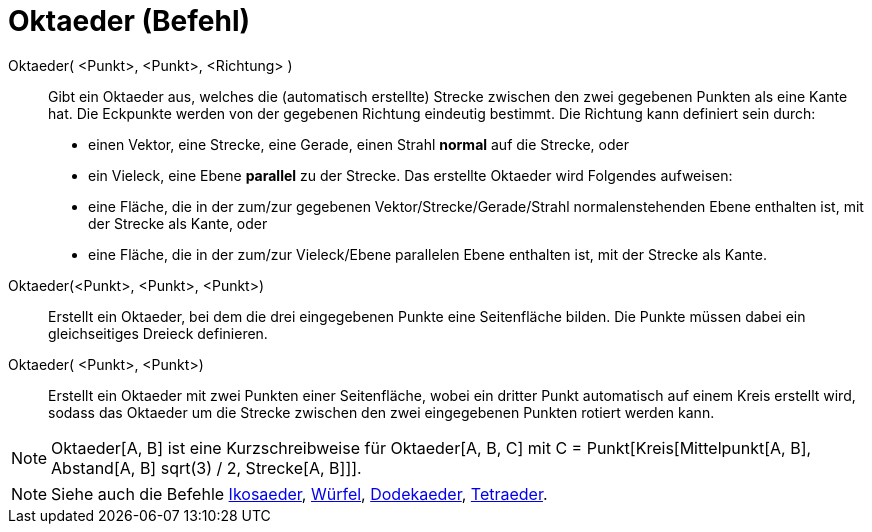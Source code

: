 = Oktaeder (Befehl)
:page-en: commands/Octahedron
ifdef::env-github[:imagesdir: /de/modules/ROOT/assets/images]

Oktaeder( <Punkt>, <Punkt>, <Richtung> )::
  Gibt ein Oktaeder aus, welches die (automatisch erstellte) Strecke zwischen den zwei gegebenen Punkten als eine Kante
  hat.
  Die Eckpunkte werden von der gegebenen Richtung eindeutig bestimmt. Die Richtung kann definiert sein durch:
  * einen Vektor, eine Strecke, eine Gerade, einen Strahl *normal* auf die Strecke, oder
  * ein Vieleck, eine Ebene *parallel* zu der Strecke.
  Das erstellte Oktaeder wird Folgendes aufweisen:
  * eine Fläche, die in der zum/zur gegebenen Vektor/Strecke/Gerade/Strahl normalenstehenden Ebene enthalten ist, mit
  der Strecke als Kante, oder
  * eine Fläche, die in der zum/zur Vieleck/Ebene parallelen Ebene enthalten ist, mit der Strecke als Kante.

Oktaeder(<Punkt>, <Punkt>, <Punkt>)::
  Erstellt ein Oktaeder, bei dem die drei eingegebenen Punkte eine Seitenfläche bilden. Die Punkte müssen dabei ein
  gleichseitiges Dreieck definieren.

Oktaeder( <Punkt>, <Punkt>)::
  Erstellt ein Oktaeder mit zwei Punkten einer Seitenfläche, wobei ein dritter Punkt automatisch auf einem Kreis
  erstellt wird, sodass das Oktaeder um die Strecke zwischen den zwei eingegebenen Punkten rotiert werden kann.

[NOTE]
====

Oktaeder[A, B] ist eine Kurzschreibweise für Oktaeder[A, B, C] mit C = Punkt[Kreis[Mittelpunkt[A, B], Abstand[A, B]
sqrt(3) / 2, Strecke[A, B]]].

====

[NOTE]
====

Siehe auch die Befehle xref:/commands/Ikosaeder.adoc[Ikosaeder], xref:/commands/Würfel.adoc[Würfel],
xref:/commands/Dodekaeder.adoc[Dodekaeder], xref:/commands/Tetraeder.adoc[Tetraeder].

====

